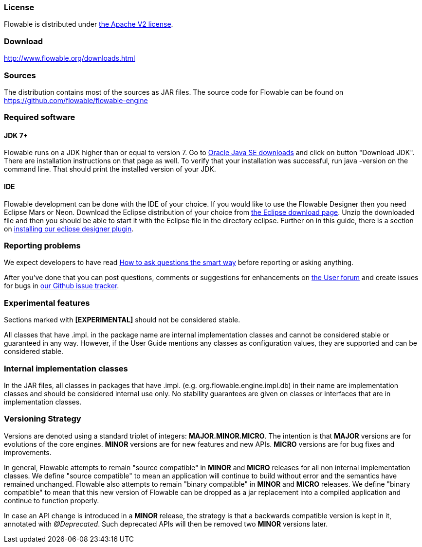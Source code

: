 [[license]]

=== License

Flowable is distributed under link:$$http://www.apache.org/licenses/LICENSE-2.0.html$$[the Apache V2 license].

[[download]]

=== Download

link:$$http://www.flowable.org/downloads.html$$[http://www.flowable.org/downloads.html]

[[sources]]

=== Sources

The distribution contains most of the sources as JAR files. The source code for Flowable can be found on
  link:$$https://github.com/flowable/flowable-engine$$[https://github.com/flowable/flowable-engine]


[[required.software]]

=== Required software

==== JDK 7+

Flowable runs on a JDK higher than or equal to version 7.  Go to link:$$http://www.oracle.com/technetwork/java/javase/downloads/index.html$$[Oracle Java SE downloads] and click on button "Download JDK".  There are installation instructions on that page as well. To verify that your installation was successful, run +java -version+ on the command line.  That should print the installed version of your JDK.


==== IDE

Flowable development can be done with the IDE of your choice. If you would like to use the Flowable Designer then you need Eclipse Mars or Neon.
Download the Eclipse distribution of your choice from link:$$http://www.eclipse.org/downloads/$$[the Eclipse download page]. Unzip the downloaded file and then you should be able to start it with the Eclipse file in the directory +eclipse+.
Further on in this guide, there is a section on <<eclipseDesignerInstallation,installing our eclipse designer plugin>>.


[[reporting.problems]]

=== Reporting problems

We expect developers to have read link:$$http://www.catb.org/~esr/faqs/smart-questions.html$$[How to ask questions the smart way] before reporting or asking anything.


After you've done that you can post questions, comments or suggestions for enhancements on link:$$https://forum.flowable.org$$[the User forum] and create issues for bugs in link:$$https://github.com/flowable/flowable-engine/issues$$[our Github issue tracker].


[[experimental]]

=== Experimental features

Sections marked with *[EXPERIMENTAL]* should not be considered stable.


All classes that have +.impl.+ in the package name are internal implementation classes and cannot be considered stable or guaranteed in any way.  However, if the User Guide mentions any classes as configuration values, they are supported and can be considered stable.


[[internal]]

=== Internal implementation classes

In the JAR files, all classes in packages that have +.impl.+ (e.g. ++org.flowable.engine.impl.db++) in their name are implementation classes and should be considered internal use only. No stability guarantees are given on classes or interfaces that are in implementation classes.


=== Versioning Strategy

Versions are denoted using a standard triplet of integers: *MAJOR.MINOR.MICRO*. The intention is that *MAJOR* versions are for evolutions of the core engines. *MINOR* versions are for new features and new APIs. *MICRO* versions are for bug fixes and improvements.

In general, Flowable attempts to remain "source compatible" in *MINOR* and *MICRO* releases for all non internal implementation classes. We define "source compatible" to mean an application will continue to build without error and the semantics have remained unchanged. Flowable also attempts to remain "binary compatible" in *MINOR* and *MICRO* releases. We define "binary compatible" to mean that this new version of Flowable can be dropped as a jar replacement into a compiled application and continue to function properly.

In case an API change is introduced in a *MINOR* release, the strategy is that a backwards compatible version is kept in it, annotated with _@Deprecated_. Such deprecated APIs will then be removed two *MINOR* versions later.
